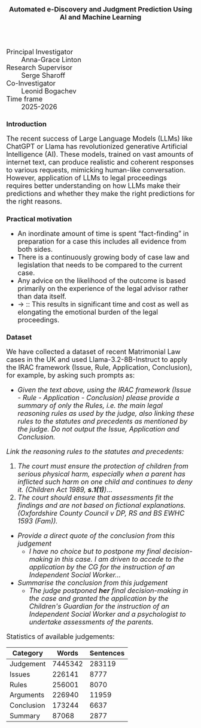 #+TITLE: Automated e-Discovery and Judgment Prediction Using AI and Machine Learning
#+AUTHOR: 
#+DATE: 
#+OPTIONS: toc:nil
#+LATEX_HEADER: \usepackage{enumitem}
#+LATEX_HEADER: \setlist{itemsep=5pt,parsep=0pt}
#+HTML_HEAD_EXTRA: <style>*{font-size: large;}</style>

 + Principal Investigator :: Anna-Grace Linton
 + Research Supervisor :: Serge Sharoff
 + Co-Investigator :: Leonid Bogachev
 + Time frame :: 2025-2026
# + Funding ::  AI Superconnector and EPSRC IAA

* Introduction
The recent success of Large Language Models (LLMs) like ChatGPT or Llama has revolutionized generative Artificial Intelligence (AI). These models, trained on vast amounts of internet text, can produce realistic and coherent responses to various requests, mimicking human-like conversation. However, application of LLMs to legal proceedings requires better understanding on how LLMs make their predictions and whether they make the right predictions for the right reasons.


* Practical motivation
  + An inordinate amount of time is spent “fact-finding” in preparation for a case this includes all evidence from both sides.​
  + There is a continuously growing body of case law and legislation that needs to be compared to the current case.​
  + Any advice on the likelihood of the outcome is based primarily on the experience of the legal advisor rather than data itself.​
  + \to :: This results in significant time and cost as well as elongating the emotional burden of the legal proceedings.

* Dataset
  We have collected a dataset of recent  Matrimonial Law cases in the UK and used Llama-3.2-8B-Instruct to apply the IRAC framework (Issue, Rule, Application, Conclusion), for example, by asking such prompts as:
 + /Given the text above, using the IRAC framework (Issue - Rule - Application - Conclusion) please provide a summary of only the Rules, i.e. the main legal reasoning rules as used by the judge, also linking these rules to the statutes and precedents as mentioned by the judge. Do not output the Issue, Application and Conclusion./

 /Link the reasoning rules to the statutes and precedents:/
    1.  /The court must ensure the protection of children from serious physical harm, especially when a parent has inflicted such harm on one child and continues to deny it. (Children Act 1989, *s.1(1)*)/...
    7. [@7] /The court should ensure that assessments fit the findings and are not based on fictional explanations. (Oxfordshire County Council v DP, RS and BS EWHC 1593 (Fam))./
       
  + /Provide a direct quote of the conclusion from this judgement/
    -  /I have no choice but to postpone my final decision-making in this case. I am driven to accede to the application by the CG for the instruction of an Independent Social Worker.../
  + /Summarise the conclusion from this judgement/
    - /The judge postponed *her* final decision-making in the case and granted the application by the Children's Guardian for the instruction of an Independent Social Worker and a psychologist to undertake assessments of the parents./

Statistics of available judgements:

| Category   |   Words | Sentences |
|------------+---------+-----------|
| Judgement  | 7445342 |    283119 |
| Issues     |  226141 |      8777 |
| Rules      |  256001 |      8070 |
| Arguments  |  226940 |     11959 |
| Conclusion |  173244 |      6637 |
| Summary    |   87068 |      2877 |
